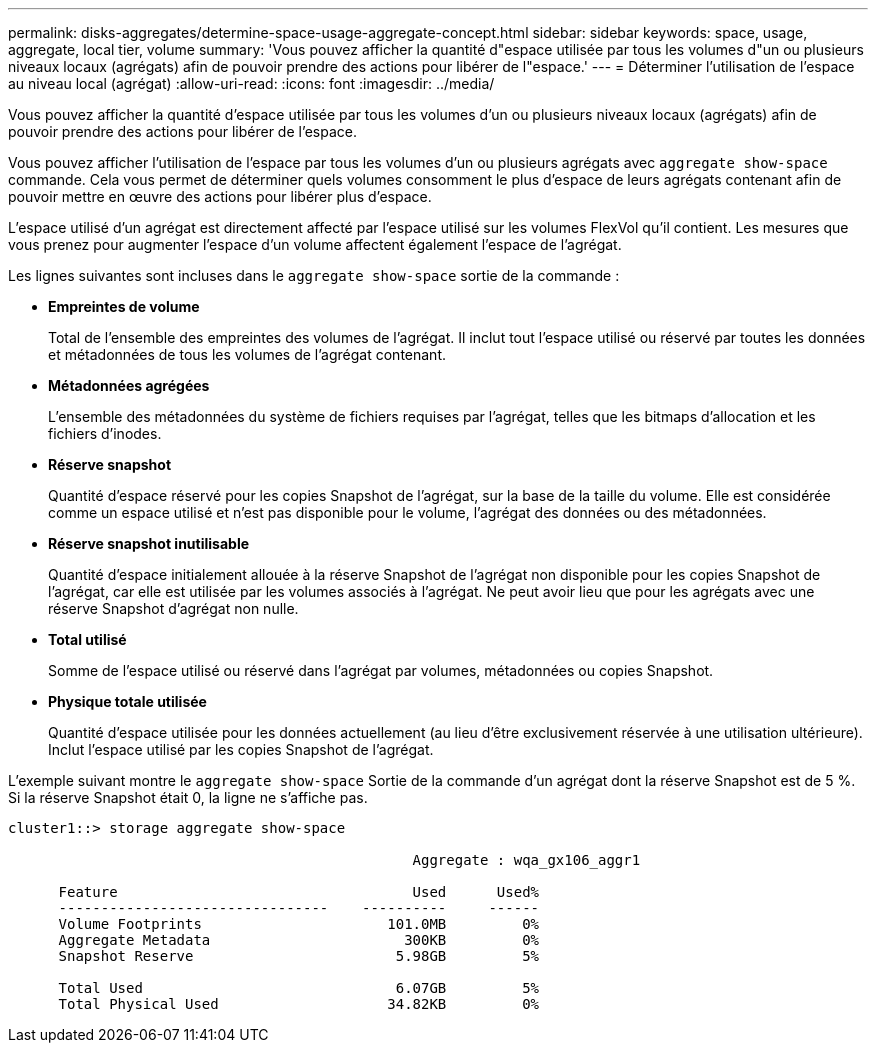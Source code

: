 ---
permalink: disks-aggregates/determine-space-usage-aggregate-concept.html 
sidebar: sidebar 
keywords: space, usage, aggregate, local tier, volume 
summary: 'Vous pouvez afficher la quantité d"espace utilisée par tous les volumes d"un ou plusieurs niveaux locaux (agrégats) afin de pouvoir prendre des actions pour libérer de l"espace.' 
---
= Déterminer l'utilisation de l'espace au niveau local (agrégat)
:allow-uri-read: 
:icons: font
:imagesdir: ../media/


[role="lead"]
Vous pouvez afficher la quantité d'espace utilisée par tous les volumes d'un ou plusieurs niveaux locaux (agrégats) afin de pouvoir prendre des actions pour libérer de l'espace.

Vous pouvez afficher l'utilisation de l'espace par tous les volumes d'un ou plusieurs agrégats avec `aggregate show-space` commande. Cela vous permet de déterminer quels volumes consomment le plus d'espace de leurs agrégats contenant afin de pouvoir mettre en œuvre des actions pour libérer plus d'espace.

L'espace utilisé d'un agrégat est directement affecté par l'espace utilisé sur les volumes FlexVol qu'il contient. Les mesures que vous prenez pour augmenter l'espace d'un volume affectent également l'espace de l'agrégat.

Les lignes suivantes sont incluses dans le `aggregate show-space` sortie de la commande :

* *Empreintes de volume*
+
Total de l'ensemble des empreintes des volumes de l'agrégat. Il inclut tout l'espace utilisé ou réservé par toutes les données et métadonnées de tous les volumes de l'agrégat contenant.

* *Métadonnées agrégées*
+
L'ensemble des métadonnées du système de fichiers requises par l'agrégat, telles que les bitmaps d'allocation et les fichiers d'inodes.

* *Réserve snapshot*
+
Quantité d'espace réservé pour les copies Snapshot de l'agrégat, sur la base de la taille du volume. Elle est considérée comme un espace utilisé et n'est pas disponible pour le volume, l'agrégat des données ou des métadonnées.

* *Réserve snapshot inutilisable*
+
Quantité d'espace initialement allouée à la réserve Snapshot de l'agrégat non disponible pour les copies Snapshot de l'agrégat, car elle est utilisée par les volumes associés à l'agrégat. Ne peut avoir lieu que pour les agrégats avec une réserve Snapshot d'agrégat non nulle.

* *Total utilisé*
+
Somme de l'espace utilisé ou réservé dans l'agrégat par volumes, métadonnées ou copies Snapshot.

* *Physique totale utilisée*
+
Quantité d'espace utilisée pour les données actuellement (au lieu d'être exclusivement réservée à une utilisation ultérieure). Inclut l'espace utilisé par les copies Snapshot de l'agrégat.



L'exemple suivant montre le `aggregate show-space` Sortie de la commande d'un agrégat dont la réserve Snapshot est de 5 %. Si la réserve Snapshot était 0, la ligne ne s'affiche pas.

....
cluster1::> storage aggregate show-space

						Aggregate : wqa_gx106_aggr1

      Feature                                   Used      Used%
      --------------------------------    ----------     ------
      Volume Footprints                      101.0MB         0%
      Aggregate Metadata                       300KB         0%
      Snapshot Reserve                        5.98GB         5%

      Total Used                              6.07GB         5%
      Total Physical Used                    34.82KB         0%
....